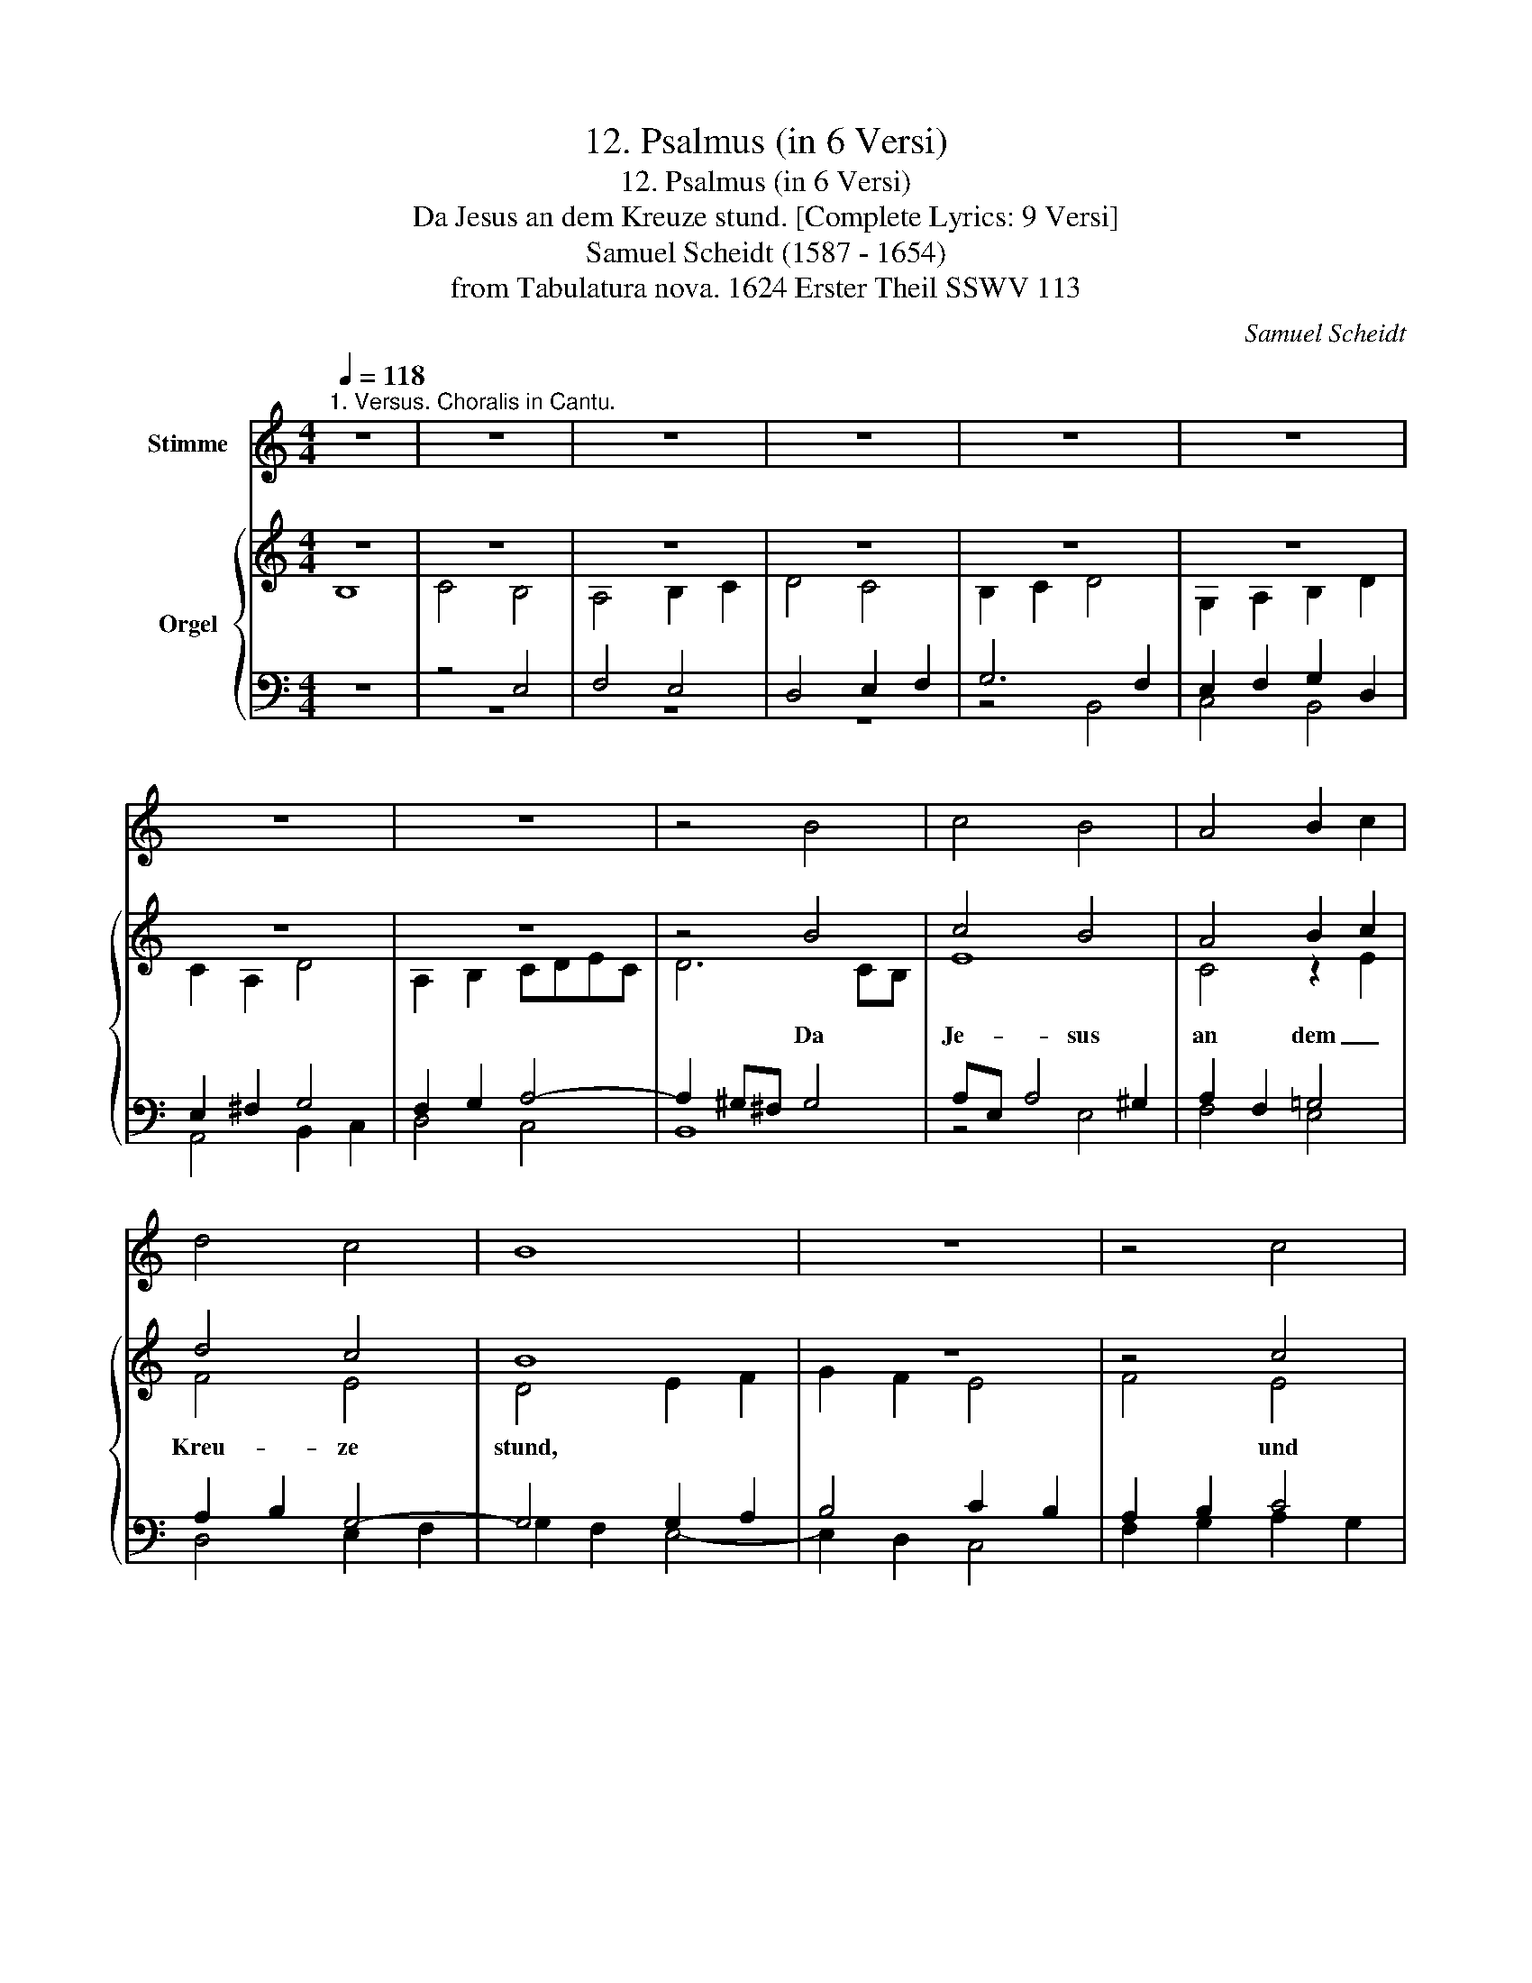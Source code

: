 X:1
T:12. Psalmus (in 6 Versi)
T:12. Psalmus (in 6 Versi)
T:Da Jesus an dem Kreuze stund. [Complete Lyrics: 9 Versi] 
T:Samuel Scheidt (1587 - 1654) 
T:from Tabulatura nova. 1624 Erster Theil SSWV 113
C:Samuel Scheidt
%%score 1 { ( 2 3 ) | ( 4 5 ) }
L:1/8
Q:1/4=118
M:4/4
K:C
V:1 treble nm="Stimme"
V:2 treble nm="Orgel"
V:3 treble 
V:4 bass 
V:5 bass 
V:1
"^1. Versus. Choralis in Cantu." z8 | z8 | z8 | z8 | z8 | z8 | z8 | z8 | z4 B4 | c4 B4 | A4 B2 c2 | %11
 d4 c4 | B8 | z8 | z4 c4 | d4 B4 | c4 A4 | A4 F4 | E8 | z8 | z4 D4 | E4 E4 | G4 G4 | E4 ^F4 | G8 | %25
 z8 | z4 B4 | c4 B4 | A4 ^G4 | A4 F4 | E8 | z8 | z4 D4 | E4 E4 | A4 A4 | G4 F4 | %36
[Q:1/4=118] E8-[Q:1/4=117]"^.9"[Q:1/4=117]"^.8"[Q:1/4=117]"^.5"[Q:1/4=116]"^.7" | %37
[Q:1/4=115]"^.3" E8-[Q:1/4=113]"^.3"[Q:1/4=110]"^.6"[Q:1/4=107]"^.1" | %38
[Q:1/4=102]"^.8" E8-[Q:1/4=97]"^.5"[Q:1/4=91]"^.4"[Q:1/4=84]"^.2" |[Q:1/4=76] E8 || %40
[M:4/4][K:treble-8][Q:1/4=103]"^2. Versus. Choralis in Tenore." z8 | z8 | z8 | z8 | B8 | c4 B4 | %46
 A4 B4 | d4 c4 | B8 | z8 | c8 | d4 B4 | c4 A4 | A4 F4 | E8 | z8 | D8 | E4 E4 | G4 G4 | E4 ^F4 | %60
 G8 | z8 | B8 | c4 B4 | A4 ^G4 | A4 F4 | E8 | z8 | D8 | E4 E4 | A4 A4 | %71
[Q:1/4=103] G4[Q:1/4=101]"^.9" F4[Q:1/4=102]"^.8"[Q:1/4=102]"^.5"[Q:1/4=101]"^.1"[Q:1/4=100][Q:1/4=98]"^.6" | %72
[Q:1/4=96]"^.8" E8-[Q:1/4=94]"^.7"[Q:1/4=92]"^.2"[Q:1/4=89]"^.3"[Q:1/4=86][Q:1/4=82]"^.2"[Q:1/4=77]"^.9" | %73
[Q:1/4=68] E8 ||[M:4/4][K:treble][Q:1/4=123]"^3. Versus. Choralis in Cantu." z8 | z4 B4 | c4 B4 | %77
 A4 B4 | d4 c4 | B8 | z4 c4 | d4 B4 | c4 A4 | A4 F4 | E8 | z4 D4 | E4 E4 | G4 G4 | E4 ^F4 | G8 | %90
 z4 B4 | c4 B4 | A4 ^G4 | A4 F4 | E8 | z4 D4 | E4 E4 | %97
[Q:1/4=123] A4[Q:1/4=122]"^.6" A4[Q:1/4=122]"^.9"[Q:1/4=121]"^.9" | %98
[Q:1/4=120]"^.8" G4[Q:1/4=116]"^.8" F4[Q:1/4=119]"^.1"[Q:1/4=118][Q:1/4=113]"^.9"[Q:1/4=112]"^.2" | %99
[Q:1/4=110]"^.3" E8-[Q:1/4=106][Q:1/4=100]"^.8" |[Q:1/4=88] E8 || %101
[Q:1/4=114]"^4. Versus. (Choralis in Cantu.)" B8 | c4 B4 | A4 B4 | d4 c4 | B8 | z4 c4 | d4 B4 | %108
 c4 A4 | A4 F4 | E8 | z4 D4 | E4 E4 | G4 G4 | E4 ^F4 | G8 | z4 B4 | c4 B4 | A4 ^G4 | A4 F4 | E8 | %121
 z4 D4 | E4 E4 | A4 A4 | G4 F4 | %125
[Q:1/4=114] E8-[Q:1/4=113]"^.9"[Q:1/4=113]"^.8"[Q:1/4=113]"^.1"[Q:1/4=112]"^.7"[Q:1/4=111]"^.1"[Q:1/4=110]"^.4"[Q:1/4=107]"^.7" | %126
[Q:1/4=106]"^.6" E8-[Q:1/4=102]"^.6"[Q:1/4=101][Q:1/4=95]"^.6"[Q:1/4=93]"^.5"[Q:1/4=86]"^.5"[Q:1/4=83]"^.9"[Q:1/4=75]"^.2" | %127
[Q:1/4=72] E8 ||[K:bass][Q:1/4=118]"^5. Versus. Choralis in Basso." z8 | z8 | z8 | z4 B,4 | %132
 C4 B,4 | A,4 B,4 | D4 C4 | B,8 | z8 | C8 | D4 B,4 | C4 A,4 | A,4 F,4 | E,8 | z8 | D,8 | E,4 E,4 | %145
 G,4 G,4 | E,4 ^F,4 | G,8 | z8 | B,8 | C4 B,4 | A,4 ^G,4 | A,4 F,4 | E,8 | z8 | D,8 | %156
[Q:1/4=118] E,4[Q:1/4=117]"^.9" E,4[Q:1/4=117]"^.7"[Q:1/4=117]"^.6"[Q:1/4=117]"^.4" | %157
[Q:1/4=117]"^.2" A,4[Q:1/4=115]"^.8" A,4[Q:1/4=116]"^.9"[Q:1/4=116]"^.6"[Q:1/4=116]"^.2"[Q:1/4=115]"^.3"[Q:1/4=114]"^.7"[Q:1/4=114]"^.1" | %158
[Q:1/4=113]"^.4" G,4[Q:1/4=110] F,4[Q:1/4=112]"^.7"[Q:1/4=111]"^.8"[Q:1/4=110]"^.9"[Q:1/4=108]"^.9"[Q:1/4=107]"^.8"[Q:1/4=106]"^.6" | %159
[Q:1/4=105]"^.3" E,8-[Q:1/4=104][Q:1/4=102]"^.5"[Q:1/4=101][Q:1/4=99]"^.4"[Q:1/4=97]"^.7"[Q:1/4=95]"^.9"[Q:1/4=94] | %160
[Q:1/4=92] E,8 ||[M:4/4][K:treble][Q:1/4=85]"^6. Versus. Choralis in Cantu per Semitonia." z8 | %162
 B8 | c4 B4 | A4 B4 | d4 c4 | B8 | z8 | c8 | d4 B4 | c4 A4 | A4 F4 | E8 | z8 | D8 | E4 E4 | G4 G4 | %177
 E4 ^F4 | G8 | z8 | z4 B4 | c4 B4 | A4 ^G4 | A4 F4 | E8 | z8 | D8 | E4 E4 | A4 A4 | %189
 G4[Q:1/4=85] F4[Q:1/4=84]"^.9" |[Q:1/4=84]"^.5" E8-[Q:1/4=83]"^.6"[Q:1/4=82]"^.2"[Q:1/4=80]"^.1" | %191
[Q:1/4=77]"^.2" E8-[Q:1/4=73]"^.5"[Q:1/4=69][Q:1/4=63]"^.5" |[Q:1/4=57] E8 |] %193
V:2
 z8 | z8 | z8 | z8 | z8 | z8 | z8 | z8 | z4 B4 | c4 B4 | A4 B2 c2 | d4 c4 | B8 | z8 | z4 c4 | %15
w: ||||||||Da|Je- sus|an dem _|Kreu- ze|stund,||und|
 d4 B4 | c4 A4 | A4 F4 | E8 | z8 | z4 D4 | E4 E4 | G4 G4 | E4 ^F4 | G8 | z8 | z4 B4 | c4 B4 | %28
w: Ihm sein|Leich- nahm|ward ver-|wundt,||so|gar mit|bitt- ren|Schmer- *|zen,||die|sie- ben|
 A4 ^G4 | A4 F4 | E8 | z8 | z4 D4 | E4 E4 | A4 A4 | G4 F4 | E8- | E8- | E8- | E8 ||[M:4/4] B8 | %41
w: Wort, die|Je- sus|spracht,||be-|tracht' in|dei- nem|Her- *|zen.|_||||
 c4 B4- | B2 A4 G2- | G2 ^FE F4 | G4 G2 =F2 | E2 F2 G2 D2 | E2 ^F2 G2 DE | =F4 EDE^F | %48
w: |||||||
 ^GEA^F GAFG | A2 c2 d2 B2 | c2 A2 G2 A2- | A2 B4 G2- | G2 A4 F2 | E4 ABcA | B2 c2 B4 | %55
w: |||||||
 A2 A2 B2 B2 | d4 A4 | z2 G2 B2 B2 | e2 GF EDEB, | C4 A,2 DC | B,2 B2 c2 B2 | A2 ^G2 cBcA | %62
w: |||||||
 ^GEA^F GAFG | A4 z2 E2- | E2 D2 E2 B,2 | C2 E2 A,2 A,2 | A6 G2 | ^F8- | F>DB,>C D>CB,>A, | %69
w: |||||||
 G,>EC>D E>DC>B, | C>FD>E F>ED>C | B,G,B,C D2 A,D | CDED CB, C2 | B,8 ||[M:4/4] z8 | z4 B4 | %76
w: ||||||Zum|
 c4 B4 | A4 B4 | d4 c4 | B8 | z4 c4 | d4 B4 | c4 A4 | A4 F4 | E8 | z4 D4 | E4 E4 | G4 G4 | E4 ^F4 | %89
w: and'rn, g'denk|sein'r Barm-|herz- ig-|keit,|die|Gott am|Schä- cher|hat ge-|leit,|sprach|Gott gar|gnä- di-|gli- *|
 G8 | z4 B4 | c4 B4 | A4 ^G4 | A4 F4 | E8 | z4 D4 | E4 E4 | A4 A4 | G4 F4 | E8- | E8 || B8 | %102
w: che:|Für|wahr! Du|wirst heut|bei mir|sein|in|mei- nes|Va- ters|Rei- *|che.|_|Zum|
 c4 B4 | A4 B4 | d4 c4 | B8 | z4 c4 | d4 B4 | c4 A4 | A4 F4 | E8 | z4 D4 | E4 E4 | G4 G4 | E4 ^F4 | %115
w: dritt'n, g'denk|sei- ner|gro- ßen|Noth,|las|Dir die|Wort nicht|sein ein'n|Spott:|Weib,|schau Dein'n|Sohn gar|e- *|
 G8 | z4 B4 | c4 B4 | A4 ^G4 | A4 F4 | E8 | z4 D4 | E4 E4 | A4 A4 | G4 F4 | E8- | E8- | E8 || B8 | %129
w: ben;|Jo-|han- nes,|nimm dein'r|Mut- ter|wahr,|du|sollt ihr'r|e- ben|pfle- *|gen.|_|||
 c4 B4 | A4 B4 | c4 d4 | e2 dc d2 cB | c2 BA d2 cB | AGAB cdec | ^d2 e4 d2 | e2 c2 =d2 B2 | %137
w: ||||||||
 e4 z2 e2 | d2 A2 d2 B2 | e2 c4 AB | c2 Bc d4- | d2 c2 B4 | A4 G4 | ^F2 dc B2 BA | G2 E^F G2 GA | %145
w: ||||||||
 B4 d4 | z2 cB A4 | z2 dc B4 | d8 | z2 dc BcBA | GGGA BcdB | e4 B4 | z AAB cBcA | c2 BA ^G A2 G | %154
w: |||||||||
 z A=GF ED E2 | ^F2 G4 F2 | GEA^F ^GAFG | A8 | BGBc dcAB | z cBA ^GAG^F | ^G8 ||[M:4/4] z8 | B8 | %163
w: ||||||||Zum|
 c4 B4 | A4 B4 | d4 c4 | B8 | z8 | c8 | d4 B4 | c4 A4 | A4 F4 | E8 | z8 | D8 | E4 E4 | G4 G4 | %177
w: fünf- ten,|g'denk sein'r|Bit- ter-|keit,||die|Gott am|heil'- gen|Kreuz aus-|schreit:||Mein|Gott, wie|hast du mich|
 E4 ^F4 | G8 | z8 | z4 B4 | c4 B4 | A4 ^G4 | A4 F4 | E8 | z8 | D8 | E4 E4 | A4 A4 | G4 F4 | E8- | %191
w: ver- las-|sen?||Das|E- lend,|das ich|lei- den|muß,||das|ist ganz|üb'r die|Ma- *|ßen.|
 E8- | E8 |] %193
w: _||
V:3
 B,8 | C4 B,4 | A,4 B,2 C2 | D4 C4 | B,2 C2 D4 | G,2 A,2 B,2 D2 | C2 A,2 D4 | A,2 B,2 CDEC | %8
 D6 CB, | E8 | C4 z2 E2 | F4 E4 | D4 E2 F2 | G2 F2 E4 | F4 E4 | A4 G4- | G4 F4- | F2 E2 D2 C2 | %18
 B,4 C4 | D6 CB, | A,6 B,2 | C8 | B,2 C2 B,4 | C6 DC | B,2 B,2 C2 B,2 | D2 C2 B,2 A,2 | %26
 B,2 C2 D2 B,2 | E8 | C2 A,2 B,4 | C4 z2 DC | B,2 C4 C2 | B,2 E4 E2 | D2 B,2 A,2 D2- | D2 C2 B,4 | %34
 A,2 D2 E4 | D2 C4 B,2 | C4 B,4 | A,2 C2 B,4 | C2 B,2 C2 A,2 | B,8 ||[M:4/4] x8 | x8 | x8 | x8 | %44
 x8 | x8 | x8 | x8 | x8 | x8 | x8 | x8 | x8 | x8 | x8 | x8 | x8 | x8 | x8 | x8 | x8 | x8 | x8 | %63
 x8 | x8 | x8 | x8 | x8 | x8 | x8 | x8 | x8 | x8 | x8 ||[M:4/4] x8 | x8 | x8 | x8 | x8 | x8 | x8 | %81
 x8 | x8 | x8 | x8 | x8 | x8 | x8 | x8 | x8 | x8 | x8 | x8 | x8 | x8 | x8 | x8 | x8 | x8 | x8 | %100
 B,8 || x8 | x8 | x8 | x8 | x8 | x8 | x8 | x8 | x8 | x8 | x8 | x8 | x8 | x8 | x8 | x8 | x8 | x8 | %119
 x8 | x8 | x8 | x8 | x8 | x8 | x8 | x8 | B,8 || z4 G4 | A2 G^F G2 =FE | F2 ED G2 F2 | %131
 E2 F2 D2 G2- | G2 A4 ^G2 | A2 E2 =G4 | FEFG A2 GE | ^F2 G2 F4 | E2 A2 ^F2 G2- | G2 A2 G2 E2 | %138
 ^F6 G2- | G2 E4 CD | E4 A2 BA | ^G2 A4 G2 | A2 A,2 B,2 B,2 | D2 ^FE D2 DC | B,4 E4 | %145
 z2 DC B,2 B,A, | G,4 z2 DC | B,4 z2 DC | B,2 G,A, B,A,B,C | D4 G2 F2 | E4 D4 | z CCD EDEB, | %152
 C4 A,4 | z EDC[I:staff +1] B,A, B,2 | A,2[I:staff -1] D4 ^C2 | z DC[I:staff +1]B, A,G, A,2 | %156
 G,2 C2 B,4 |[I:staff -1] ^CA,DB, CDB,C | D3 E FECD | E2 DC[I:staff +1] B,CB,A, | B,8 || %161
[M:4/4][I:staff -1] B,4 D2 ^D2 | E4 B,4 | z2 E2 G2 ^G2 | A4 E4 | A4 ^G2 A2 | E2 E2 ^F2 =F2 | %167
 E4 D4 | z2 F2 E2 E2 | F2 ^F2 G2 ^G2 | A4 E4 | A,8 | z8 | z2 A,2 G,4 | A,2 A,2 _B,2 =B,2- | %175
 B,2 C4 ^C2 | D6 E2 | E4 D4- | D4 E4- | E4 ^F4 | G4 D4 | E8 | E4 ^D2 =D2 | ^C2 A,2 D4- | %184
 D2 ^CB, C4 | D4 E4 | A,8 | z2 B,2 C2 ^C2 | D2 D2 E4 | D4 ^C2 D2- | D2 =C2 B,4 | C8 | B,8 |] %193
V:4
 z8 | z4 E,4 | F,4 E,4 | D,4 E,2 F,2 | G,6 F,2 | E,2 F,2 G,2 D,2 | E,2 ^F,2 G,4 | F,2 G,2 A,4- | %8
w: ||||||||
 A,2 ^G,^F, G,4 | A,E, A,4 ^G,2 | A,2 F,2 =G,4 | A,2 B,2 G,4- | G,4 G,2 A,2 | B,4 C2 B,2 | %14
w: ||||||
 A,2 B,2 C4 | A,B,CA, D4 | E2 D2 C4 | D4 A,4 | ^G,4 A,4- | A,2 =G,^F, G,4- | G,2 ^F,E, F,4 | G,8 | %22
w: ||||||||
 G,2 A,2 G,4- | G,4 A,4 | G,8 | A,2 G,2 F,2 E,2 | D,2 E,2 ^F,2 ^G,2 | A,6 ^G,2 | A,B,CD E4 | %29
w: |||||||
 z2 A,2 DCB,A, | ^G,2 A,4 A,2 | =G,4 G,3 A, | B,2 G,4 F,2 | E,2 A,4 G,2- | G,2 F,2 A,4 | %35
w: ||||||
 B,2 G,2 A,2 F,2 | G,2 A,4 ^G,2 | A,4 E,4- | E,2 D,2 E,2 ^F,2 | ^G,8 ||[M:4/4] z8 | z8 | z8 | z8 | %44
w: |||||||||
 B,8 | C4 B,4 | A,4 B,4 | D4 C4 | B,8 | z8 | C8 | D4 B,4 | C4 A,4 | A,4 F,4 | E,8 | z8 | D,8 | %57
w: Zum|er- sten|sprach'r gar|sü- ße-|lich||zu|si- nem|Va- ter im|Him- mel-|reich,||mit|
 E,4 E,4 | G,4 G,4 | E,4 ^F,4 | G,8 | z8 | B,8 | C4 B,4 | A,4 ^G,4 | A,4 F,4 | E,8 | z8 | D,8 | %69
w: Kräf- ten|und mit|Sin- *|nen:||Ver-|gieb ihn'n|Vat'r, sie|wis- sen|nicht,||was|
 E,4 E,4 | A,4 A,4 | G,4 F,4 | E,8- | E,8 ||[M:4/4][I:staff -1] E4 F2 E2 | D2 EF G2 F2 | %76
w: sie an|mir voll-|brin- *|gen.|_|||
 E2 A4 G2- | G2 ^F2 G2[I:staff +1] G,A, | B,C D2 A,2[I:staff -1] A2- | A2 ^G^F G4 | A2 E2 A2 G2 | %81
w: |||||
 ^F2 G4 E2- | E2 =F4 D2- | D2 ^C2 D2[I:staff +1] A,B, | C2 G,2 A,2 B,2 | C2 A,2 B,2 G,2 | %86
w: |||||
 C2 B,2 A,B,CD | E2 B,4 G,2- | G,2 CB, A,G, A,2 | G,2 B,2 C2 B,2 | A,2 A,4 ^G,2 | %91
w: |||||
 A,B,C[I:staff -1]D E2 G2- | G2 F2 E2[I:staff +1] B,2 | C2 A,4 D2- | D2 ^CB, C4 | D2 G,2 B,2 B,2 | %96
w: |||||
 C2 A,2 C2 C2 |[I:staff -1] F2[I:staff +1] A,2[I:staff -1] D2 D2 | E2 B,C D2[I:staff +1] A,B, | %99
w: |||
 C2 ^G,2 A,4 | [E,^G,]8 || z2 E,^F, ^G,A,F,G, | A,2[I:staff -1] E^F ^GAFG | %103
w: ||||
 AD^CD[I:staff +1] G,[I:staff -1]GEG |[I:staff +1] DD,/E,/ F,F,/G,/ A,A,,/B,,/ C,C,/D,/ | %105
w: ||
 E,E,/^F,/ G,G,/A,/ B,G,/A,/ B,B,/C/ |[I:staff -1] DD/E/ FF/G/ A[I:staff +1]A,/G,/ F,F,/E,/ | %107
w: ||
 D,D/C/ B,B,/A,/ G,[I:staff -1]G/F/ EE/D/ |[I:staff +1] CC,/B,,/ A,,A,,/G,,/ F,,F,/G,/ A,A,/B,/ | %109
w: ||
 CA,/G,/ F,F,/E,/ D,D,/E,/ F,F,/G,/ | A,E,/D,/ C,C,/B,,/ A,,A,,/B,,/ C,C,/D,/ | %111
w: ||
 E,C,/D,/ E,E,/F,/ G,G,/F,/ G,/F,/E,/D,/ | C,E,/D,/ E,/D,/C,/B,,/ A,,/B,,/C,/D,/ E,/F,/G,/A,/ | %113
w: ||
 E,G,/F,/ G,/F,/E,/D,/ C,/D,/E,/F,/ G,/A,/B,/C/ | %114
w: |
 G,/F,/G,/C,/ C/B,/C/C,/ A,/G,/^F,/E,/ D,/C,/B,,/A,,/ | B,,G,,C,B,, E,C,G,E, | %116
w: ||
 B,G,CB,[I:staff -1] DB,ED | E>CF>E D>B,E>D |[I:staff +1] C>A,D>C B,>E,[I:staff -1]E>D | %119
w: |||
[I:staff +1] ^C>A,B,>C D>D,F,>G, | A,>E,F,>G, A,>A,,B,,>^C, | D,>D,E,>^F, G,>G,,A,,>B,, | %122
w: |||
 C,>G,A,>B, C>C,D,>E, | F,>C[I:staff -1]D>E F>[I:staff +1]F,A,>B, | C>G,B,>C D>D,F,>G, | %125
w: |||
 A,>A,,C,>D, E,>A,C>D | E>E,^F,>^G, A,>A,,C,>D, | [E,^G,]8 || z8 | z8 | z8 | z4 B,4 | C4 B,4 | %133
w: ||||||Nun|mer- ket,|
 A,4 B,4 | D4 C4 | B,8 | z8 | C8 | D4 B,4 | C4 A,4 | A,4 F,4 | E,8 | z8 | D,8 | E,4 E,4 | G,4 G,4 | %146
w: was das|viert' Wort|war:||mich|dürst't so|hart ohn'|Un- ter-|laß,||schrie|Gott mit|lau- ter|
 E,4 ^F,4 | G,8 | z8 | B,8 | C4 B,4 | A,4 ^G,4 | A,4 F,4 | E,8 | z8 | D,8 | E,4 E,4 | A,4 A,4 | %158
w: Stim- *|me.||Das|mensch- lich'|Heil thät|Er be-|gehr'n,||sein'r|Nä- gel|ward Er|
 G,4 F,4 | E,8- | E,8 ||[M:4/4] z8 | z2 E,2 G,2 ^G,2 | A,4 E,4 | z2 A,2 ^G,2 =G,2 | %165
w: em- pfin-|dend.|_|||||
 ^F,2 =F,2 E,2 A,2- | A,2 ^G,2 B,4- | B,2 A,4 ^G,2 | A,4 A,4 | D4 E4 | A,2 A,2 C2 ^C2 | D4 z2 D2 | %172
w: |||||||
 ^C2 =C2 A,B,CD | E2 D4 ^C2 | D4 G,4- | G,2 A,2 E,4 | D,2 G,4 C2- | C2 A,2 z2 A,2 | _B,2 =B,4 C2- | %179
w: |||||||
 C2 ^C2 D4 | D2 C2 B,2 A,2 | ^G,2 A,4 G,2 | A,4 B,4 | E,4 F,2 G,2 | A,2 G,2 A,4 | D,4 A,4 | %186
w: |||||||
 z2 D,2 F,2 ^F,2 | G,2 ^G,2 A,2 A,2 | ^F,2 =F,2 E,4 | z4 z2 A,2 | ^G,2 A,4 G,2 | A,8 | ^G,8 |] %193
w: |||||||
V:5
 z8 | z8 | z8 | z8 | z4 B,,4 | C,4 B,,4 | A,,4 B,,2 C,2 | D,4 C,4 | B,,8 | z4 E,4 | F,4 E,4 | %11
 D,4 E,2 F,2 | G,2 F,2 E,4- | E,2 D,2 C,4 | F,2 G,2 A,2 G,2 | ^F,4 G,2 =F,2 | E,4 F,2 E,2 | %17
 D,4 D,4 | E,2 D,2 C,2 A,,2 | B,,6 C,2 | D,4 D,4 | C,2 B,,2 C,2 D,2 | E,6 D,2 | C,2 B,,2 A,,4 | %24
 z4 E,4 | F,2 E,2 D,2 C,2 | B,,6 B,,2 | A,,B,,C,D, E,4 | F,4 E,2 E,2 | A,G,F,E, D,4 | %30
 E,D,C,B,, A,,B,,C,D, | E,2 C,3 D,E,F, | G,4 z4 | z8 | z2 D,4 C,2 | B,,2 E,4 D,2 | %36
 C,2 B,,A,, E,,4 | z2 A,,4 ^G,,2 | A,,8 | E,,8 ||[M:4/4] z8 | z4 B,4 | C4 B,4 | A,2 G,2 A,4 | %44
 G,2 F,2 E,2 D,2 | C,2 D,2 E,2 B,,2 | C,2 D,2 G,,2 G,2 | D,E,F,G, A,4 | E,2 D,2 E,4 | %49
 z2 A,2 B,2 G,2 | A,2 F,2 E,2 F,2- | F,2 G,4 E,2- | E,2 F,4 D,2- | D,2 ^C,2 D,2 A,2 | %54
 ^G,2 A,4 =G,2- | G,2 ^F,2 G,4 | =F,2 D,2 ^F,2 F,2 | G,8 | C,2 E,D, C,B,,C,G,, | %59
 A,,B,,C,A,, D,C,B,,A,, | G,,4 C,2 E,2 | F,2 E,2 A,^G,A,F, | E,2 D,2 E,4 | z2 A,4 ^G,2 | %64
 A,2 F,2 E,4 | z4 z2 D,2- | D,2 ^C,B,, C,4 | D,A,^F,G, A,G,F,E, | D,4 z4 | %69
 z C,A,,>B,, C,>B,,A,,>G,, | F,,4 D,,4 | G,,4 z D,,F,,G,, | A,,B,,C,B,, A,,^G,, A,,2 | [E,,^G,]8 || %74
[M:4/4] x8 | x8 | x8 | x8 | x8 | x8 | x8 | x8 | x8 | x8 | x8 | x8 | x8 | x8 | x8 | x8 | x8 | x8 | %92
 x8 | x8 | x8 | x8 | x8 | x8 | x8 | x8 | x8 || x8 | x8 | x8 | x8 | x8 | x8 | x8 | x8 | x8 | x8 | %111
 x8 | x8 | x8 | x8 | x8 | x8 | x8 | x8 | x8 | x8 | x8 | x8 | x8 | x8 | x8 | x8 | x8 || x8 | x8 | %130
 x8 | x8 | x8 | x8 | x8 | x8 | x8 | x8 | x8 | x8 | x8 | x8 | x8 | x8 | x8 | x8 | x8 | x8 | x8 | %149
 x8 | x8 | x8 | x8 | x8 | x8 | x8 | x8 | x8 | x8 | x8 | x8 ||[M:4/4] z8 | z8 | z8 | z8 | z8 | %166
 z2 E,2 ^D,2 =D,2 | ^C,2 =C,2 B,,2 _B,,2 | A,,8 | z8 | z4 z2 A,2 | ^F,2 =F,2 D,E,F,G, | A,8 | %173
 A,2 F,2 E,4 | D,4 z4 | z4 z2 A,,2 | _B,,2 =B,,4 C,2- | C,2 ^C,2 D,4 | G,4 E,4 | A,2 A,,2 D,2 D,2 | %180
 G,6 F,2 | E,6 D,2 | ^C,2 =C,2 B,,4 | A,,4 z4 | z4 z2 A,,2 | _B,,2 =B,,2 C,2 ^C,2 | D,4 z4 | z8 | %188
 z2 D,2 ^C,2 =C,2 | B,,2 _B,,2 A,,2 D,2 | E,8 | A,,2 B,,2 C,2 D,2 | E,8 |] %193


